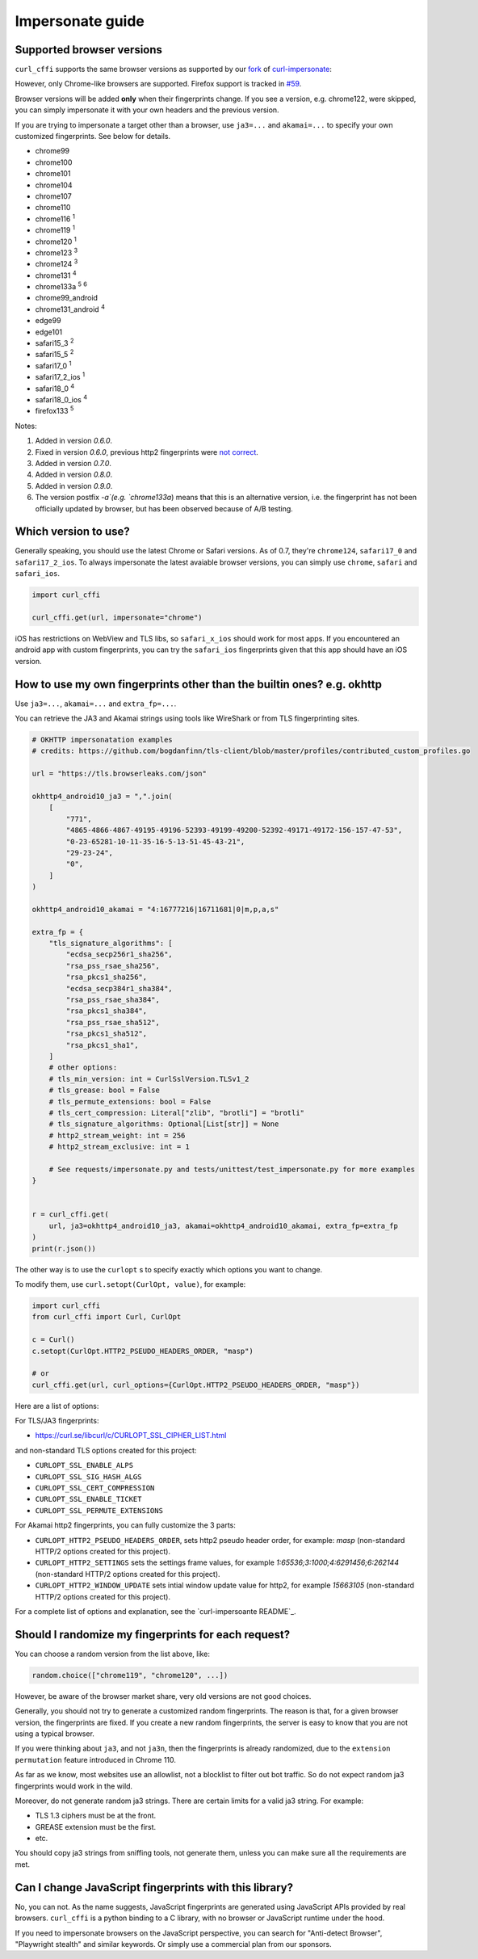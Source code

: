 Impersonate guide
======

Supported browser versions
--------------------------

``curl_cffi`` supports the same browser versions as supported by our `fork <https://github.com/lexiforest/curl-impersonate>`_ of `curl-impersonate <https://github.com/lwthiker/curl-impersonate>`_:

However, only Chrome-like browsers are supported. Firefox support is tracked in `#59 <https://github.com/lexiforest/curl_cffi/issues/59>`_.

Browser versions will be added **only** when their fingerprints change. If you see a version, e.g.
chrome122, were skipped, you can simply impersonate it with your own headers and the previous version.

If you are trying to impersonate a target other than a browser, use ``ja3=...`` and ``akamai=...``
to specify your own customized fingerprints. See below for details.

- chrome99
- chrome100
- chrome101
- chrome104
- chrome107
- chrome110
- chrome116 :sup:`1`
- chrome119 :sup:`1`
- chrome120 :sup:`1`
- chrome123 :sup:`3`
- chrome124 :sup:`3`
- chrome131 :sup:`4`
- chrome133a :sup:`5` :sup:`6`
- chrome99_android
- chrome131_android :sup:`4`
- edge99
- edge101
- safari15_3 :sup:`2`
- safari15_5 :sup:`2`
- safari17_0 :sup:`1`
- safari17_2_ios :sup:`1`
- safari18_0 :sup:`4`
- safari18_0_ios :sup:`4`
- firefox133 :sup:`5`

Notes:

1. Added in version `0.6.0`.
2. Fixed in version `0.6.0`, previous http2 fingerprints were `not correct <https://github.com/lwthiker/curl-impersonate/issues/215>`_.
3. Added in version `0.7.0`.
4. Added in version `0.8.0`.
5. Added in version `0.9.0`.
6. The version postfix `-a`(e.g. `chrome133a`) means that this is an alternative version, i.e. the fingerprint has not been officially updated by browser, but has been observed because of A/B testing.

Which version to use?
---------------------

Generally speaking, you should use the latest Chrome or Safari versions. As of 0.7, they're
``chrome124``, ``safari17_0`` and ``safari17_2_ios``. To always impersonate the latest avaiable
browser versions, you can simply use ``chrome``, ``safari`` and ``safari_ios``.

.. code-block:: python

    import curl_cffi

    curl_cffi.get(url, impersonate="chrome")

iOS has restrictions on WebView and TLS libs, so ``safari_x_ios`` should work for most apps.
If you encountered an android app with custom fingerprints, you can try the ``safari_ios``
fingerprints given that this app should have an iOS version.

How to use my own fingerprints other than the builtin ones? e.g. okhttp
------

Use ``ja3=...``, ``akamai=...`` and ``extra_fp=...``.

You can retrieve the JA3 and Akamai strings using tools like WireShark or from TLS fingerprinting sites.

.. code-block:: python

   # OKHTTP impersonatation examples
   # credits: https://github.com/bogdanfinn/tls-client/blob/master/profiles/contributed_custom_profiles.go

   url = "https://tls.browserleaks.com/json"

   okhttp4_android10_ja3 = ",".join(
       [
           "771",
           "4865-4866-4867-49195-49196-52393-49199-49200-52392-49171-49172-156-157-47-53",
           "0-23-65281-10-11-35-16-5-13-51-45-43-21",
           "29-23-24",
           "0",
       ]
   )

   okhttp4_android10_akamai = "4:16777216|16711681|0|m,p,a,s"

   extra_fp = {
       "tls_signature_algorithms": [
           "ecdsa_secp256r1_sha256",
           "rsa_pss_rsae_sha256",
           "rsa_pkcs1_sha256",
           "ecdsa_secp384r1_sha384",
           "rsa_pss_rsae_sha384",
           "rsa_pkcs1_sha384",
           "rsa_pss_rsae_sha512",
           "rsa_pkcs1_sha512",
           "rsa_pkcs1_sha1",
       ]
       # other options:
       # tls_min_version: int = CurlSslVersion.TLSv1_2
       # tls_grease: bool = False
       # tls_permute_extensions: bool = False
       # tls_cert_compression: Literal["zlib", "brotli"] = "brotli"
       # tls_signature_algorithms: Optional[List[str]] = None
       # http2_stream_weight: int = 256
       # http2_stream_exclusive: int = 1

       # See requests/impersonate.py and tests/unittest/test_impersonate.py for more examples
   }


   r = curl_cffi.get(
       url, ja3=okhttp4_android10_ja3, akamai=okhttp4_android10_akamai, extra_fp=extra_fp
   )
   print(r.json())

The other way is to use the ``curlopt`` s to specify exactly which options you want to change.

To modify them, use ``curl.setopt(CurlOpt, value)``, for example:

.. code-block:: python

   import curl_cffi
   from curl_cffi import Curl, CurlOpt

   c = Curl()
   c.setopt(CurlOpt.HTTP2_PSEUDO_HEADERS_ORDER, "masp")

   # or
   curl_cffi.get(url, curl_options={CurlOpt.HTTP2_PSEUDO_HEADERS_ORDER, "masp"})

Here are a list of options:

For TLS/JA3 fingerprints:

* https://curl.se/libcurl/c/CURLOPT_SSL_CIPHER_LIST.html

and non-standard TLS options created for this project:

* ``CURLOPT_SSL_ENABLE_ALPS``
* ``CURLOPT_SSL_SIG_HASH_ALGS``
* ``CURLOPT_SSL_CERT_COMPRESSION``
* ``CURLOPT_SSL_ENABLE_TICKET``
* ``CURLOPT_SSL_PERMUTE_EXTENSIONS``

For Akamai http2 fingerprints, you can fully customize the 3 parts:

* ``CURLOPT_HTTP2_PSEUDO_HEADERS_ORDER``, sets http2 pseudo header order, for example: `masp` (non-standard HTTP/2 options created for this project).
* ``CURLOPT_HTTP2_SETTINGS`` sets the settings frame values, for example `1:65536;3:1000;4:6291456;6:262144` (non-standard HTTP/2 options created for this project).
* ``CURLOPT_HTTP2_WINDOW_UPDATE`` sets intial window update value for http2, for example `15663105` (non-standard HTTP/2 options created for this project).

For a complete list of options and explanation, see the `curl-impersoante README`_.

.. _curl-impersonate README: https://github.com/lexiforest/curl-impersonate?tab=readme-ov-file#libcurl-impersonate


Should I randomize my fingerprints for each request?
------

You can choose a random version from the list above, like:

.. code-block:: python

    random.choice(["chrome119", "chrome120", ...])

However, be aware of the browser market share, very old versions are not good choices.

Generally, you should not try to generate a customized random fingerprints. The reason
is that, for a given browser version, the fingerprints are fixed. If you create a new
random fingerprints, the server is easy to know that you are not using a typical browser.

If you were thinking about ``ja3``, and not ``ja3n``, then the fingerprints is already
randomized, due to the ``extension permutation`` feature introduced in Chrome 110.

As far as we know, most websites use an allowlist, not a blocklist to filter out bot
traffic. So do not expect random ja3 fingerprints would work in the wild.

Moreover, do not generate random ja3 strings. There are certain limits for a valid ja3 string.
For example:

* TLS 1.3 ciphers must be at the front.
* GREASE extension must be the first.
* etc.

You should copy ja3 strings from sniffing tools, not generate them, unless you can make
sure all the requirements are met.

Can I change JavaScript fingerprints with this library?
------

No, you can not. As the name suggests, JavaScript fingerprints are generated using JavaScript
APIs provided by real browsers. ``curl_cffi`` is a python binding to a C library, with no
browser or JavaScript runtime under the hood.

If you need to impersonate browsers on the JavaScript perspective, you can search for
"Anti-detect Browser", "Playwright stealth" and similar keywords. Or simply use a
commercial plan from our sponsors.
